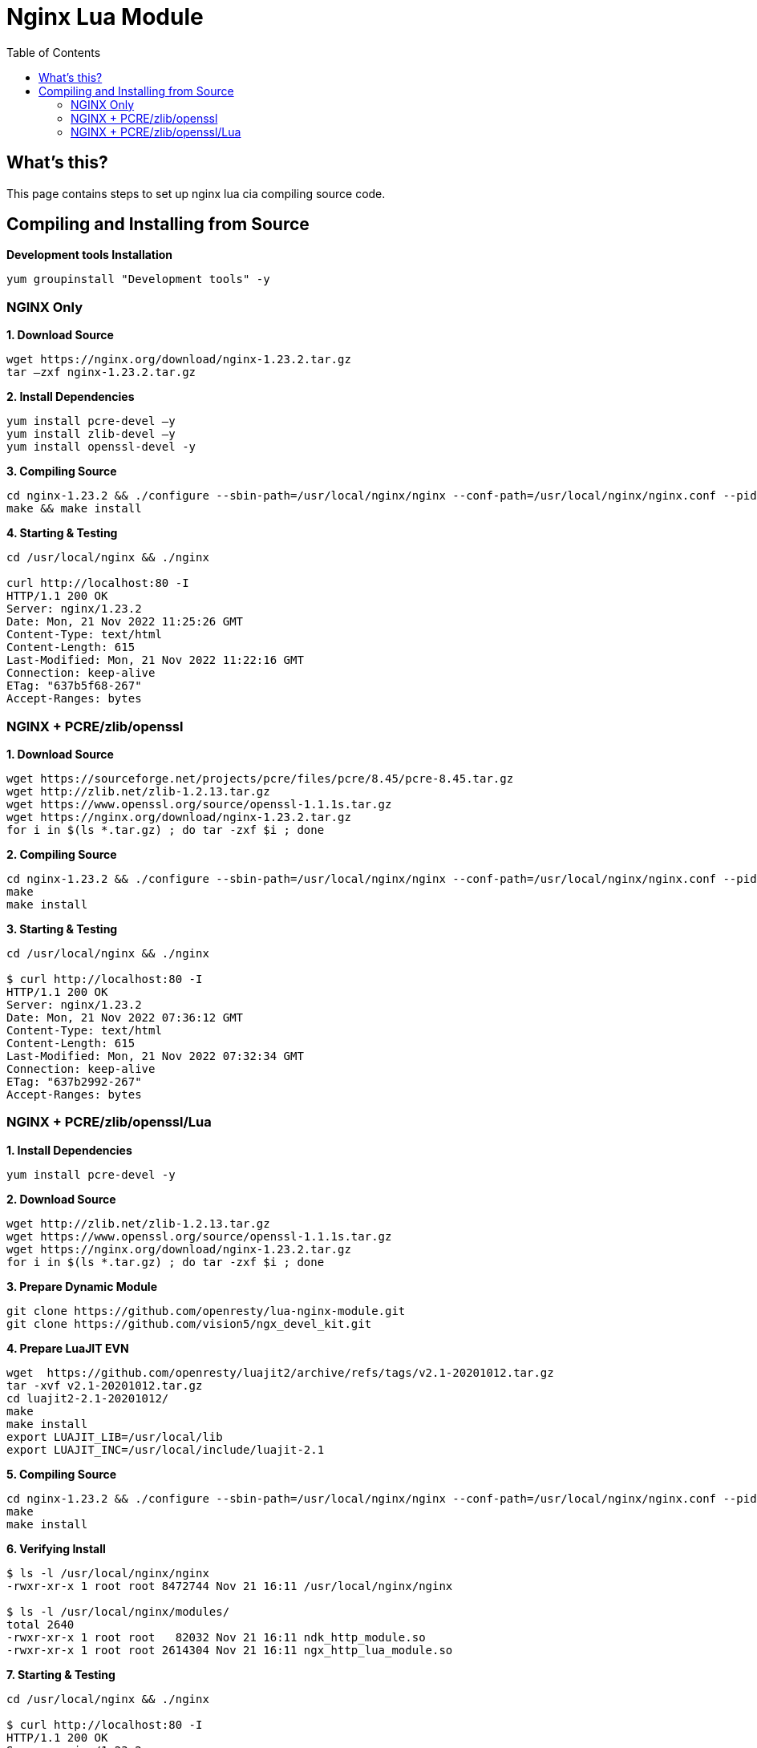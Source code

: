 = Nginx Lua Module
:toc: manual

== What's this?

This page contains steps to set up nginx lua cia compiling source code.

== Compiling and Installing from Source

[source, bash]
.*Development tools Installation*
----
yum groupinstall "Development tools" -y
----

=== NGINX Only

[source, bash]
.*1. Download Source*
----
wget https://nginx.org/download/nginx-1.23.2.tar.gz
tar –zxf nginx-1.23.2.tar.gz
----

[source, bash]
.*2. Install Dependencies*
----
yum install pcre-devel –y
yum install zlib-devel –y
yum install openssl-devel -y
----

[source, bash]
.*3. Compiling Source*
----
cd nginx-1.23.2 && ./configure --sbin-path=/usr/local/nginx/nginx --conf-path=/usr/local/nginx/nginx.conf --pid-path=/usr/local/nginx/nginx.pid --with-http_ssl_module --with-stream
make && make install
----

[source, bash]
.*4. Starting & Testing*
----
cd /usr/local/nginx && ./nginx 

curl http://localhost:80 -I
HTTP/1.1 200 OK
Server: nginx/1.23.2
Date: Mon, 21 Nov 2022 11:25:26 GMT
Content-Type: text/html
Content-Length: 615
Last-Modified: Mon, 21 Nov 2022 11:22:16 GMT
Connection: keep-alive
ETag: "637b5f68-267"
Accept-Ranges: bytes
----

=== NGINX + PCRE/zlib/openssl

[source, bash]
.*1. Download Source*
----
wget https://sourceforge.net/projects/pcre/files/pcre/8.45/pcre-8.45.tar.gz
wget http://zlib.net/zlib-1.2.13.tar.gz
wget https://www.openssl.org/source/openssl-1.1.1s.tar.gz
wget https://nginx.org/download/nginx-1.23.2.tar.gz
for i in $(ls *.tar.gz) ; do tar -zxf $i ; done
----

[source, bash]
.*2. Compiling Source*
----
cd nginx-1.23.2 && ./configure --sbin-path=/usr/local/nginx/nginx --conf-path=/usr/local/nginx/nginx.conf --pid-path=/usr/local/nginx/nginx.pid --with-openssl=/root/src/openssl-1.1.1s --with-pcre=/root/src/pcre-8.45 --with-zlib=/root/src/zlib-1.2.13 --with-http_ssl_module --with-stream
make
make install
----

[source, bash]
.*3. Starting & Testing*
----
cd /usr/local/nginx && ./nginx 

$ curl http://localhost:80 -I
HTTP/1.1 200 OK
Server: nginx/1.23.2
Date: Mon, 21 Nov 2022 07:36:12 GMT
Content-Type: text/html
Content-Length: 615
Last-Modified: Mon, 21 Nov 2022 07:32:34 GMT
Connection: keep-alive
ETag: "637b2992-267"
Accept-Ranges: bytes
----

=== NGINX + PCRE/zlib/openssl/Lua

[source, bash]
.*1. Install Dependencies*
----
yum install pcre-devel -y
----

[source, bash]
.*2. Download Source*
----
wget http://zlib.net/zlib-1.2.13.tar.gz
wget https://www.openssl.org/source/openssl-1.1.1s.tar.gz
wget https://nginx.org/download/nginx-1.23.2.tar.gz
for i in $(ls *.tar.gz) ; do tar -zxf $i ; done
----

[source, bash]
.*3. Prepare Dynamic Module*
----
git clone https://github.com/openresty/lua-nginx-module.git
git clone https://github.com/vision5/ngx_devel_kit.git
----

[source, bash]
.*4. Prepare LuaJIT EVN*
----
wget  https://github.com/openresty/luajit2/archive/refs/tags/v2.1-20201012.tar.gz
tar -xvf v2.1-20201012.tar.gz 
cd luajit2-2.1-20201012/ 
make 
make install
export LUAJIT_LIB=/usr/local/lib 
export LUAJIT_INC=/usr/local/include/luajit-2.1
----

[source, bash]
.*5. Compiling Source*
----
cd nginx-1.23.2 && ./configure --sbin-path=/usr/local/nginx/nginx --conf-path=/usr/local/nginx/nginx.conf --pid-path=/usr/local/nginx/nginx.pid --with-openssl=/root/src/openssl-1.1.1s --with-zlib=/root/src/zlib-1.2.13 --with-pcre --with-http_ssl_module --with-stream --add-dynamic-module=/root/src/ngx_devel_kit --add-dynamic-module=/root/src/lua-nginx-module
make
make install
----

[source, bash]
.*6. Verifying Install*
----
$ ls -l /usr/local/nginx/nginx
-rwxr-xr-x 1 root root 8472744 Nov 21 16:11 /usr/local/nginx/nginx

$ ls -l /usr/local/nginx/modules/
total 2640
-rwxr-xr-x 1 root root   82032 Nov 21 16:11 ndk_http_module.so
-rwxr-xr-x 1 root root 2614304 Nov 21 16:11 ngx_http_lua_module.so
----

[source, bash]
.*7. Starting & Testing*
----
cd /usr/local/nginx && ./nginx

$ curl http://localhost:80 -I
HTTP/1.1 200 OK
Server: nginx/1.23.2
Date: Mon, 21 Nov 2022 08:13:31 GMT
Content-Type: text/html
Content-Length: 615
Last-Modified: Mon, 21 Nov 2022 08:11:01 GMT
Connection: keep-alive
ETag: "637b3295-267"
Accept-Ranges: bytes
----

==== Lua HelloWorld Example

[source, bash]
.*1. Prepare lua-resty-core and lua-resty-lrucache*
----
wget https://github.com/openresty/lua-resty-core/archive/refs/tags/v0.1.24.tar.gz
wget https://github.com/openresty/lua-resty-lrucache/archive/refs/tags/v0.13.tar.gz
tar -xvf v0.1.24.tar.gz
tar -xvf v0.13.tar.gz

cd lua-resty-core-0.1.24/ && make install PREFIX=/opt/nginx

cd ../lua-resty-lrucache-0.13/ && make install PREFIX=/opt/nginx
----

[source, bash]
.*2. modify nginx.conf, in the `main` contain add dynamic modules*
----
load_module modules/ndk_http_module.so;
load_module modules/ngx_http_lua_module.so;
----

[source, bash]
.*3. add necessary `lua_package_path` directive to `nginx.conf`, in the http context*
----
lua_package_path "/opt/nginx/lib/lua/?.lua;;";
----

[source, bash]
.*4. Create manually link lib*
----
touch /etc/ld.so.conf.d/luajit.conf
echo "/usr/local/lib" >> /etc/ld.so.conf.d/luajit.conf
ldconfig
----

[source, bash]
.*5. Create Hello Lua*
----
mkdir /usr/local/nginx/lua

cat >> /usr/local/nginx/lua/hello_lua.lua << EOF
ngx.say("hello lua, by NGINX");
EOF

chmod a+x /usr/local/nginx/lua/hello_lua.lua 
----

[source, bash]
.*6. Add lua location*
----
location /lua {    
    default_type 'text/html';    
    content_by_lua_file lua/hello_lua.lua; 
}
----

[source, bash]
.*7. Start NGINX*
----
cd /usr/local/nginx && ./nginx 
----

[source, bash]
.*8. Testing*
----
$ curl http://localhost:80/lua
hello lua, by NGINX

$ curl http://localhost:80/lua -I
HTTP/1.1 200 OK
Server: nginx/1.23.2
Date: Mon, 21 Nov 2022 08:59:54 GMT
Content-Type: text/html
Connection: keep-alive
----
